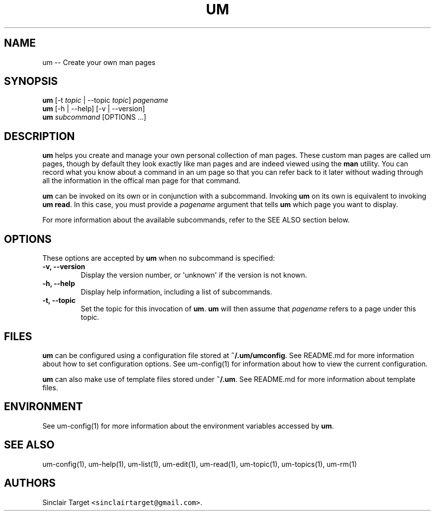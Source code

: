 .\" Automatically generated by Pandoc 1.19.2.1
.\"
.TH "UM" "1" "September 26, 2017" "" ""
.hy
.SH NAME
.PP
um \-\- Create your own man pages
.SH SYNOPSIS
.PP
\f[B]um\f[] [\-t \f[I]topic\f[] | \-\-topic \f[I]topic\f[]]
\f[I]pagename\f[]
.PD 0
.P
.PD
\f[B]um\f[] [\-h | \-\-help] [\-v | \-\-version]
.PD 0
.P
.PD
\f[B]um\f[] \f[I]subcommand\f[] [OPTIONS ...]
.SH DESCRIPTION
.PP
\f[B]um\f[] helps you create and manage your own personal collection of
man pages.
These custom man pages are called um pages, though by default they look
exactly like man pages and are indeed viewed using the \f[B]man\f[]
utility.
You can record what you know about a command in an um page so that you
can refer back to it later without wading through all the information in
the offical man page for that command.
.PP
\f[B]um\f[] can be invoked on its own or in conjunction with a
subcommand.
Invoking \f[B]um\f[] on its own is equivalent to invoking \f[B]um
read\f[].
In this case, you must provide a \f[I]pagename\f[] argument that tells
\f[B]um\f[] which page you want to display.
.PP
For more information about the available subcommands, refer to the SEE
ALSO section below.
.SH OPTIONS
.PP
These options are accepted by \f[B]um\f[] when no subcommand is
specified:
.TP
.B \-v, \-\-version
Display the version number, or \[aq]unknown\[aq] if the version is not
known.
.RS
.RE
.TP
.B \-h, \-\-help
Display help information, including a list of subcommands.
.RS
.RE
.TP
.B \-t, \-\-topic
Set the topic for this invocation of \f[B]um\f[].
\f[B]um\f[] will then assume that \f[I]pagename\f[] refers to a page
under this topic.
.RS
.RE
.SH FILES
.PP
\f[B]um\f[] can be configured using a configuration file stored at
\f[B]~/.um/umconfig\f[].
See README.md for more information about how to set configuration
options.
See um\-config(1) for information about how to view the current
configuration.
.PP
\f[B]um\f[] can also make use of template files stored under
\f[B]~/.um\f[].
See README.md for more information about template files.
.SH ENVIRONMENT
.PP
See um\-config(1) for more information about the environment variables
accessed by \f[B]um\f[].
.SH SEE ALSO
.PP
um\-config(1), um\-help(1), um\-list(1), um\-edit(1), um\-read(1),
um\-topic(1), um\-topics(1), um\-rm(1)
.SH AUTHORS
Sinclair Target \f[C]<sinclairtarget\@gmail.com>\f[].
